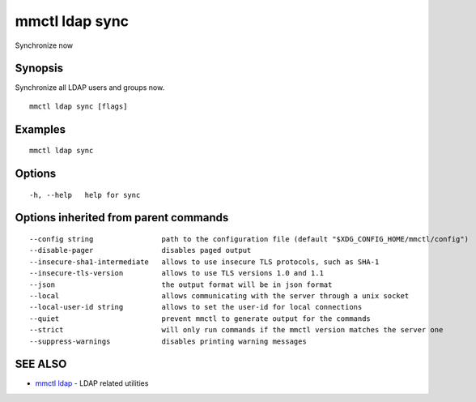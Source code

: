 .. _mmctl_ldap_sync:

mmctl ldap sync
---------------

Synchronize now

Synopsis
~~~~~~~~


Synchronize all LDAP users and groups now.

::

  mmctl ldap sync [flags]

Examples
~~~~~~~~

::

  mmctl ldap sync

Options
~~~~~~~

::

  -h, --help   help for sync

Options inherited from parent commands
~~~~~~~~~~~~~~~~~~~~~~~~~~~~~~~~~~~~~~

::

      --config string                path to the configuration file (default "$XDG_CONFIG_HOME/mmctl/config")
      --disable-pager                disables paged output
      --insecure-sha1-intermediate   allows to use insecure TLS protocols, such as SHA-1
      --insecure-tls-version         allows to use TLS versions 1.0 and 1.1
      --json                         the output format will be in json format
      --local                        allows communicating with the server through a unix socket
      --local-user-id string         allows to set the user-id for local connections
      --quiet                        prevent mmctl to generate output for the commands
      --strict                       will only run commands if the mmctl version matches the server one
      --suppress-warnings            disables printing warning messages

SEE ALSO
~~~~~~~~

* `mmctl ldap <mmctl_ldap.rst>`_ 	 - LDAP related utilities

